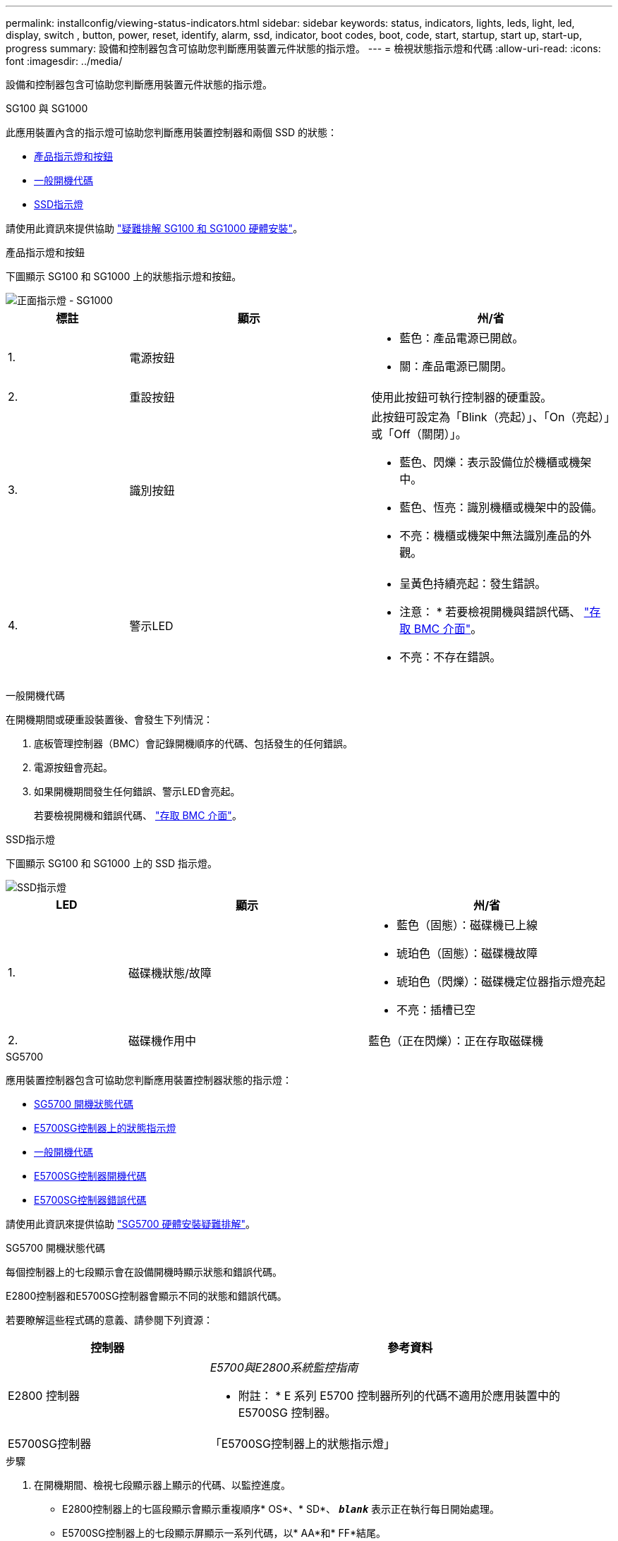 ---
permalink: installconfig/viewing-status-indicators.html 
sidebar: sidebar 
keywords: status, indicators, lights, leds, light, led, display, switch , button, power, reset, identify, alarm, ssd, indicator, boot codes, boot, code, start, startup, start up, start-up, progress 
summary: 設備和控制器包含可協助您判斷應用裝置元件狀態的指示燈。 
---
= 檢視狀態指示燈和代碼
:allow-uri-read: 
:icons: font
:imagesdir: ../media/


[role="lead"]
設備和控制器包含可協助您判斷應用裝置元件狀態的指示燈。

[role="tabbed-block"]
====
.SG100 與 SG1000
--
此應用裝置內含的指示燈可協助您判斷應用裝置控制器和兩個 SSD 的狀態：

* <<appliance_indicators_SG100_1000,產品指示燈和按鈕>>
* <<general_boot_codes_SG100_1000,一般開機代碼>>
* <<ssd_indicators_SG100_1000,SSD指示燈>>


請使用此資訊來提供協助 link:troubleshooting-hardware-installation-sg100-and-sg1000.html["疑難排解 SG100 和 SG1000 硬體安裝"]。

[[appliance_indicators_SG100_1000]]
產品指示燈和按鈕::
+
--
下圖顯示 SG100 和 SG1000 上的狀態指示燈和按鈕。

image::../media/sg6000_cn_front_indicators.gif[正面指示燈 - SG1000]

[cols="1a,2a,2a"]
|===
| 標註 | 顯示 | 州/省 


 a| 
1.
 a| 
電源按鈕
 a| 
* 藍色：產品電源已開啟。
* 關：產品電源已關閉。




 a| 
2.
 a| 
重設按鈕
 a| 
使用此按鈕可執行控制器的硬重設。



 a| 
3.
 a| 
識別按鈕
 a| 
此按鈕可設定為「Blink（亮起）」、「On（亮起）」或「Off（關閉）」。

* 藍色、閃爍：表示設備位於機櫃或機架中。
* 藍色、恆亮：識別機櫃或機架中的設備。
* 不亮：機櫃或機架中無法識別產品的外觀。




 a| 
4.
 a| 
警示LED
 a| 
* 呈黃色持續亮起：發生錯誤。
+
* 注意： * 若要檢視開機與錯誤代碼、 link:accessing-bmc-interface.html["存取 BMC 介面"]。

* 不亮：不存在錯誤。


|===
--


[[general_boot_codes_SG100_1000]]
一般開機代碼::
+
--
在開機期間或硬重設裝置後、會發生下列情況：

. 底板管理控制器（BMC）會記錄開機順序的代碼、包括發生的任何錯誤。
. 電源按鈕會亮起。
. 如果開機期間發生任何錯誤、警示LED會亮起。
+
若要檢視開機和錯誤代碼、 link:accessing-bmc-interface.html["存取 BMC 介面"]。



--


[[ssd_indicators_SG100_1000]]
SSD指示燈::
+
--
下圖顯示 SG100 和 SG1000 上的 SSD 指示燈。

image::../media/ssd_indicators.png[SSD指示燈]

[cols="1a,2a,2a"]
|===
| LED | 顯示 | 州/省 


 a| 
1.
 a| 
磁碟機狀態/故障
 a| 
* 藍色（固態）：磁碟機已上線
* 琥珀色（固態）：磁碟機故障
* 琥珀色（閃爍）：磁碟機定位器指示燈亮起
* 不亮：插槽已空




 a| 
2.
 a| 
磁碟機作用中
 a| 
藍色（正在閃爍）：正在存取磁碟機

|===
--


--
.SG5700
--
應用裝置控制器包含可協助您判斷應用裝置控制器狀態的指示燈：

* <<boot_codes_sg5700,SG5700 開機狀態代碼>>
* <<status_indicators_e5700sg_controller,E5700SG控制器上的狀態指示燈>>
* <<general_boot_codes_sg5700,一般開機代碼>>
* <<boot_codes_e5700sg_controller,E5700SG控制器開機代碼>>
* <<error_codes_e5700sg_controller,E5700SG控制器錯誤代碼>>


請使用此資訊來提供協助 link:troubleshooting-hardware-installation.html["SG5700 硬體安裝疑難排解"]。

[[boot_codes_sg5700]]
SG5700 開機狀態代碼::
+
--
每個控制器上的七段顯示會在設備開機時顯示狀態和錯誤代碼。

E2800控制器和E5700SG控制器會顯示不同的狀態和錯誤代碼。

若要瞭解這些程式碼的意義、請參閱下列資源：

[cols="1a,2a"]
|===
| 控制器 | 參考資料 


 a| 
E2800 控制器
 a| 
_E5700與E2800系統監控指南_

* 附註： * E 系列 E5700 控制器所列的代碼不適用於應用裝置中的 E5700SG 控制器。



 a| 
E5700SG控制器
 a| 
「E5700SG控制器上的狀態指示燈」

|===
--


.步驟
. 在開機期間、檢視七段顯示器上顯示的代碼、以監控進度。
+
** E2800控制器上的七區段顯示會顯示重複順序* OS*、* SD*、 `*_blank_*` 表示正在執行每日開始處理。
** E5700SG控制器上的七段顯示屏顯示一系列代碼，以* AA*和* FF*結尾。


. 控制器開機後、確認七區段顯示顯示如下：
+
image::../media/seven_segment_display_codes.gif[控制器開機後會顯示七段。]

+
[cols="1a,2a"]
|===
| 控制器 | 七區段顯示 


 a| 
E2800 控制器
 a| 
顯示99、這是E系列控制器機櫃的預設ID。



 a| 
E5700SG控制器
 a| 
顯示*何*、接著重複兩個數字的順序。

[listing]
----
HO -- IP address for Admin Network -- IP address for Grid Network HO
----
在順序中、第一組數字是控制器管理連接埠1的DHCP指派IP位址。此位址用於將控制器連線至管理網路StorageGRID 以供執行。第二組數字是DHCP指派的IP位址、用於將應用裝置連線至Grid Network以供StorageGRID 支援。

*注意：*如果無法使用DHCP指派IP位址、則會顯示0．0．0．0。

|===
. 如果七區段顯示其他值、請參閱 link:troubleshooting-hardware-installation.html["硬體安裝疑難排解（ SG6000 或 SG5700 ）"] 並確認您已正確完成安裝步驟。如果您無法解決問題、請聯絡技術支援部門。


[[status_indicators_e5700sg_controller]]
E5700SG控制器上的狀態指示燈::
+
--
E5700SG控制器上的七段顯示器和LED會在設備開機和硬體初始化期間顯示狀態和錯誤代碼。您可以使用這些顯示器來判斷狀態並疑難排解錯誤。

在啟動完「VMware應用程式安裝程式」之後StorageGRID 、您應該定期檢閱E5700SG控制器上的狀態指示燈。

下圖顯示 E5700SG 控制器上的狀態指示燈。

image::../media/e5700sg_leds.gif[E5700SG控制器上的狀態指示燈]

[cols="1a,2a,2a"]
|===
| 標註 | 顯示 | 說明 


 a| 
1.
 a| 
注意LED
 a| 
黃色：控制器故障、需要操作員注意、或找不到安裝指令碼。

不亮：控制器正常運作。



 a| 
2.
 a| 
七區段顯示
 a| 
顯示診斷代碼

七段顯示順序可讓您瞭解錯誤及應用裝置的運作狀態。



 a| 
3.
 a| 
擴充連接埠注意LED
 a| 
黃色：由於應用裝置不使用擴充連接埠、因此這些LED會一直呈黃色（未建立連結）。



 a| 
4.
 a| 
主機連接埠連結狀態LED
 a| 
綠色：連結已啟動。

不亮：連結中斷。



 a| 
5.
 a| 
乙太網路連結狀態LED
 a| 
綠色：建立連結。

不亮：未建立連結。



 a| 
6.
 a| 
乙太網路活動LED
 a| 
綠色：管理連接埠與所連接裝置（例如乙太網路交換器）之間的連結已開啟。

不亮：控制器與連線裝置之間沒有連結。

呈綠色持續亮起：有乙太網路活動。

|===
--


[[general_boot_codes_sg5700]]
一般開機代碼::
+
--
在開機期間或硬重設裝置後、會發生下列情況：

. E5700SG控制器上的七區段顯示幕會顯示一般的代碼順序、而非控制器特有的代碼順序。一般順序以代碼AA和FF結束。
. 出現E5700SG控制器專屬的開機代碼。


--


[[boot_codes_e5700sg_controller]]
E5700SG控制器開機代碼::
+
--
在設備正常開機期間、E5700SG控制器上的七段顯示器會依照所列順序顯示下列代碼：

[cols="1a,3a"]
|===
| 程式碼 | 表示 


 a| 
嗨
 a| 
主開機指令碼已啟動。



 a| 
PP
 a| 
系統正在檢查是否需要更新FPGA。



 a| 
HP
 a| 
系統正在檢查10/25-GbE控制器韌體是否需要更新。



 a| 
經常預算
 a| 
套用韌體更新後、系統正在重新開機。



 a| 
FP
 a| 
硬體子系統韌體更新檢查已完成。控制器之間的通訊服務正在啟動。



 a| 
他
 a| 
系統正在等待與E2800控制器連線、並與SANtricity 該作業系統同步。

*注意：*如果此開機程序未超過此階段、請檢查兩個控制器之間的連線。



 a| 
硬拷貝
 a| 
系統正在檢查現有StorageGRID 的安裝資料。



 a| 
好
 a| 
執行中的是此應用程式。StorageGRID



 a| 
HA
 a| 
執行中。StorageGRID

|===
--


[[error_codes_e5700sg_controller]]
E5700SG控制器錯誤代碼::
+
--
這些代碼代表當設備開機時、E5700SG控制器上可能會顯示的錯誤狀況。如果發生特定的低層硬體錯誤、則會顯示其他兩位數的十六進位代碼。如果上述任一代碼持續超過一或兩秒鐘、或您無法依照其中一項規定的疑難排解程序來解決錯誤、請聯絡技術支援部門。

[cols="1a,3a"]
|===
| 程式碼 | 表示 


 a| 
22
 a| 
在任何開機裝置上找不到主要開機記錄。



 a| 
23
 a| 
內部快閃磁碟未連線。



 a| 
2A 、 2B
 a| 
匯流排卡住、無法讀取DIMM SPD資料。



 a| 
40.
 a| 
無效的DIMM。



 a| 
41
 a| 
無效的DIMM。



 a| 
42
 a| 
記憶體測試失敗。



 a| 
51
 a| 
SPD讀取失敗。



 a| 
92 至 96
 a| 
PCI匯流排初始化。



 a| 
從A0到A3.
 a| 
SATA磁碟機初始化。



 a| 
AB
 a| 
替代開機代碼。



 a| 
AE
 a| 
開機作業系統：



 a| 
企業
 a| 
DDR4訓練失敗。



 a| 
E8.
 a| 
未安裝記憶體。



 a| 
歐盟
 a| 
找不到安裝指令碼。



 a| 
EP
 a| 
與E2800控制器的安裝或通訊失敗。

|===
--


.相關資訊
* https://mysupport.netapp.com/site/global/dashboard["NetApp支援"^]
* https://library.netapp.com/ecmdocs/ECMLP2588751/html/frameset.html["E5700與E2800系統監控指南"^]


--
.SG6000
--
SG6000 應用裝置控制器包含可協助您判斷應用裝置控制器狀態的指示燈：

* <<status_indicators_sg6000cn,SG6000-CN 控制器上的狀態指示燈和按鈕>>
* <<general_boot_codes_sg6000,一般開機代碼>>
* <<boot_codes_sg6000_storage_controller,SG6000 儲存控制器的開機狀態代碼>>


請使用此資訊來提供協助 link:troubleshooting-hardware-installation.html["SG6000 安裝疑難排解"]。

[[status_indicators_sg6000cn]]
SG6000-CN 控制器上的狀態指示燈和按鈕::
+
--
SG6000-CN-控制器包含可協助您判斷控制器狀態的指示燈、包括下列指示燈和按鈕。

下圖顯示 SG6000-CN 控制器上的狀態指示燈和按鈕。

image::../media/sg6000_cn_front_indicators.gif[正面指示燈- SG6000-CN]

[cols="1a,2a,3a"]
|===
| 標註 | 顯示 | 說明 


 a| 
1.
 a| 
電源按鈕
 a| 
* 藍色：控制器已開啟電源。
* 不亮：控制器已關機。




 a| 
2.
 a| 
重設按鈕
 a| 
_無指標_

使用此按鈕可執行控制器的硬重設。



 a| 
3.
 a| 
識別按鈕
 a| 
* 呈藍色或持續亮起：識別機櫃或機架中的控制器。
* 不亮：控制器無法在機櫃或機架中識別。


此按鈕可設定為「Blink（亮起）」、「On（亮起）」或「Off（關閉）」。



 a| 
4.
 a| 
警示LED
 a| 
* 黃色：發生錯誤。
+
* 注意： * 若要檢視開機與錯誤代碼、 link:accessing-bmc-interface.html["存取 BMC 介面"]。

* 不亮：不存在錯誤。


|===
--


[[general_boot_codes_sg6000]]
一般開機代碼::
+
--
在開機期間或SG6000-CN-控制器硬重設之後、會發生下列情況：

. 底板管理控制器（BMC）會記錄開機順序的代碼、包括發生的任何錯誤。
. 電源按鈕會亮起。
. 如果開機期間發生任何錯誤、警示LED會亮起。
+
若要檢視開機和錯誤代碼、 link:accessing-bmc-interface.html["存取 BMC 介面"]。



--


[[boot_codes_sg6000_storage_controller]]
SG6000 儲存控制器的開機狀態代碼::
+
--
每個儲存控制器都有七段顯示、可在控制器開機時提供狀態代碼。E2800控制器和EF570控制器的狀態代碼相同。

如需這些代碼的說明、請參閱儲存控制器類型的E系列系統監控資訊。

--


.步驟
. 在開機期間、檢視每個儲存控制器七段顯示器上顯示的代碼、以監控進度。
+
每個儲存控制器上的七區段顯示會顯示重複順序* OS*、* SD*、 `*_blank_*` 表示控制器正在執行一天開始的處理。

. 控制器開機後、確認每個儲存控制器顯示99、這是E系列控制器機櫃的預設ID。
+
請確定兩個儲存控制器都顯示此值、如本例E2800控制器所示。

+
image::../media/seven_segment_display_codes_for_e2800.gif[E2800的七區段顯示代碼]

. 如果其中一個或兩個控制器顯示其他值、請參閱 link:troubleshooting-hardware-installation.html["硬體安裝疑難排解（ SG6000 或 SG5700 ）"] 並確認您已正確完成安裝步驟。如果您無法解決問題、請聯絡技術支援部門。


.相關資訊
* https://mysupport.netapp.com/site/global/dashboard["NetApp支援"^]
* link:../sg6000/power-sg6000-cn-controller-off-on.html#power-on-sg6000-cn-controller-and-verify-operation["開啟SG6000-CN-控制器電源、並確認運作正常"]


--
.SG6100
--
此應用裝置內含的指示燈可協助您判斷應用裝置控制器和 SSD 的狀態：

* <<appliance_indicators_SG6100,產品指示燈和按鈕>>
* <<general_boot_codes_SG6100,一般開機代碼>>
* <<ssd_indicators_SG6100,SSD指示燈>>


請使用此資訊來提供協助 link:troubleshooting-hardware-installation-sg6100.html["SG6100 硬體安裝疑難排解"]。

[[appliance_indicators_SG6100]]
產品指示燈和按鈕::
+
--
下圖顯示 SGF6112 應用裝置上的指示燈和按鈕。

image::../media/sgf6112_front_indicators.png[正面指示燈 - SGF6112]

[cols="1a,2a,3a"]
|===
| 標註 | 顯示 | 州/省 


 a| 
1.
 a| 
電源按鈕
 a| 
* 藍色：產品電源已開啟。
* 關：產品電源已關閉。




 a| 
2.
 a| 
重設按鈕
 a| 
使用此按鈕可執行控制器的硬重設。



 a| 
3.
 a| 
識別按鈕
 a| 
使用 BMC 時、此按鈕可設定為閃爍、開啟（穩定）或關閉。

* 藍色、閃爍：表示設備位於機櫃或機架中。
* 藍色、恆亮：識別機櫃或機架中的設備。
* 不亮：機櫃或機架中無法識別產品的外觀。




 a| 
4.
 a| 
狀態 LED
 a| 
* 呈黃色持續亮起：發生錯誤。
+
* 注意： * 若要檢視開機與錯誤代碼、 link:accessing-bmc-interface.html["存取 BMC 介面"]。

* 不亮：不存在錯誤。




 a| 
5.
 a| 
PFR
 a| 
SGF6112 產品並未使用此燈號、且燈號會持續熄滅。

|===
--


[[general_boot_codes_SG6100]]
一般開機代碼::
+
--
在開機期間或硬重設裝置後、會發生下列情況：

. 底板管理控制器（BMC）會記錄開機順序的代碼、包括發生的任何錯誤。
. 電源按鈕會亮起。
. 如果開機期間發生任何錯誤、警示LED會亮起。
+
若要檢視開機和錯誤代碼、 link:accessing-bmc-interface.html["存取 BMC 介面"]。



--


[[ssd_indicators_SG6100]]
SSD指示燈::
+
--
下圖顯示 SGF6112 應用裝置上的 SSD 指示燈。

image::../media/ssd_indicators.png[SSD指示燈]

[cols="1a,2a,2a"]
|===
| LED | 顯示 | 州/省 


 a| 
1.
 a| 
磁碟機狀態/故障
 a| 
* 藍色（固態）：磁碟機已上線
* 琥珀色（固態）：磁碟機故障
* 不亮：插槽已空


* 附註： * 如果新的正常運作 SSD 插入正在運作的 SGF6112 StorageGRID 節點、 SSD 上的 LED 應會開始閃爍、但一旦系統判斷磁碟機有足夠容量且正常運作、就會停止閃爍。



 a| 
2.
 a| 
磁碟機作用中
 a| 
藍色（正在閃爍）：正在存取磁碟機

|===
--


--
====